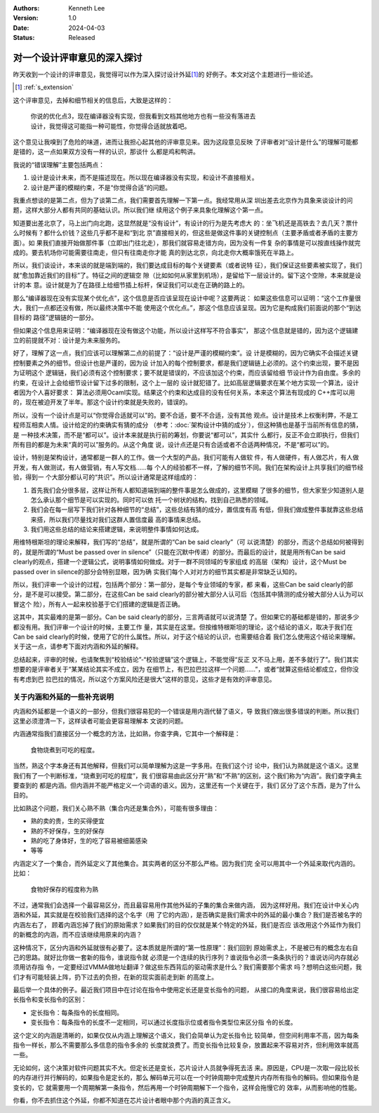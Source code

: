 .. Kenneth Lee 版权所有 2024

:Authors: Kenneth Lee
:Version: 1.0
:Date: 2024-04-03
:Status: Released

对一个设计评审意见的深入探讨
****************************

昨天收到一个设计的评审意见，我觉得可以作为深入探讨设计外延\ [#extension]_\ 的
好例子。本文对这个主题进行一些论述。

.. [#extension] :ref:`s_extension`

这个评审意见，去掉和细节相关的信息后，大致是这样的：

  | 你说的优化点3，现在编译器没有实现，但我看到文档其他地方也有一些没有落进去
  | 设计，我觉得这可能指一种可能性，你觉得合适就放着吧。

这个意见让我嗅到了危险的味道，进而让我担心起其他的评审意见来。因为这段意见反映
了评审者对“设计是什么”的理解可能都是错的，这一点如果双方没有一样的认识，那谈什
么都是鸡和鸭讲。

我说的“错误理解”主要包括两点：

1. 设计是设计未来，而不是描述现在。所以现在编译器没有实现，和设计不直接相关。
2. 设计是严谨的模糊约束，不是“你觉得合适”的问题。

我重点想谈的是第二点，但为了谈第二点，我们需要首先理解一下第一点。我经常用从深
圳出差去北京作为具象来谈设计的问题，这样大部分人都有共同的基础认识。所以我们继
续用这个例子来具象化理解这个第一点。

知道要出差北京了，马上出门向北跑，这显然就是“没有设计”，有设计的行为是先考虑大
的：坐飞机还是高铁去？去几天？票什么时候有？都什么价钱？这些几乎都不是和“到北
京”直接相关的，但这些是做这件事的关键控制点（主要矛盾或者矛盾的主要方面）。如
果我们直接开始做那件事（立即出门往北走），那我们就容易走错方向，因为没有一件复
杂的事情是可以按直线操作就完成的。要去机场你可能需要往南走，但只有往南走你才能
真的到达北京，向北走你大概率饿死在半路上。

所以，我们谈设计，本来谈的就是端到端的，我们要达成目标的每个关键要素（或者说特
征），我们保证这些要素被实现了，我们就“愈加靠近我们的目标”了。特征之间的逻辑空
隙（比如如何从家里到机场），是留给下一层设计的。留下这个空隙，本来就是设计的本
意。设计就是为了在路径上给细节插上标杆，保证我们可以走在正确的路上的。

那么“编译器现在没有实现某个优化点”，这个信息是否应该呈现在设计中呢？这要两说：
如果这些信息可以证明：“这个工作量很大，我们一点都还没有做，所以最终决策中不能
使用这个优化点。”，那这个信息应该呈现。因为它是构成我们前面说的那个“到达目标的
路径”逻辑链的一部分。

但如果这个信息用来证明：“编译器现在没有做这个功能，所以设计这样写不符合事实”，
那这个信息就是错的，因为这个逻辑建立的前提就不对：设计是为未来服务的。

好了，理解了这一点，我们应该可以理解第二点的前提了：“设计是严谨的模糊约束”。设
计是模糊的，因为它确实不会描述关键控制要素之外的细节。但设计也是严谨的，因为设
计加入的每个控制要求，都是我们逻辑链上必须的。这个约束出现，要不是因为证明这个
逻辑链，我们必须有这个控制要求；要不就是错误的，不应该加这个约束，而应该留给细
节设计作为自由度。多余的约束，在设计上会给细节设计留下过多的限制，这个上一层的
设计就犯错了。比如高层逻辑要求在某个地方实现一个算法，设计者因为个人喜好要求：
算法必须用Ocaml实现。结果这个约束和达成目的没有任何关系，本来这个算法有现成的
C++库可以用的，现在被迫开发了半年。那这个设计约束就是失败的，错误的。

所以，没有一个设计点是可以“你觉得合适就可以”的。要不合适，要不不合适，没有其他
观点。设计是技术上权衡利弊，不是工程师互相卖人情。设计给定的约束确实有猜的成分
（参考：\ :doc:`架构设计中猜的成分`\ ），但这种猜也是基于当前所有信息的猜，是
一种技术决策，而不是“都可以”。设计本来就是执行前的筹划，你要说“都可以”，其实什
么都行，反正不会立即执行，但我们所有目的都是为未来“真的可以”服务的。从这个角度
说，设计点还是只有合适或者不合适两种情况，不是“都可以”的。

设计，特别是架构设计，通常都是一群人的工作。做一个大型的产品，我们可能有人做软
件，有人做硬件，有人做芯片，有人做开发，有人做测试，有人做营销，有人写文档……每
个人的经验都不一样，了解的细节不同。我们在架构设计上共享我们的细节经验，得到一
个大部分都认可的“共识”。所以设计通常是这样组成的：

1. 首先我们会分很多层，这样让所有人都知道端到端的整件事是怎么做成的，这里模糊
   了很多的细节，但大家至少知道别人是怎么承认那个细节是可以实现的。同时可以依
   托一个树状的结构，找到自己熟悉的领域。

2. 我们会在每一层写下我们针对各种细节的“总结”，这些总结有猜的成分，置信度有高
   有低，但我们做成整件事就靠这些总结来搭，所以我们尽量找对我们这群人置信度最
   高的事情来总结。

3. 我们用这些总结的结论来搭建逻辑，来说明整件事情如何达成。

用维特根斯坦的理论来解释，我们写的“总结”，就是所谓的“Can be said clearly”（可
以说清楚）的部分，而这个总结如何被得到的，就是所谓的“Must be passed over in
silence”（只能在沉默中传递）的部分。而最后的设计，就是用所有Can be said
clearly的观点，搭建一个逻辑公式，说明事情如何做成。对于一群不同领域的专家组成
的高层（架构）设计，这个Must be passed over in silence的部分会特别显眼，因为确
实我们每个人对对方的细节其实都是非常缺乏认知的。

所以，我们评审一个设计的过程，包括两个部分：第一部分，是每个专业领域的专家，都
来看，这些Can be said clearly的部分，是不是可以接受。第二部分，在这些Can be
said clearly的部分被大部分人认可后（包括其中猜测的成分被大部分人认为可以冒这个
险），所有人一起来校验基于它们搭建的逻辑是否正确。

这其中，其实最难的是第一部分。Can be said clearly的部分，三言两语就可以说清楚
了。但如果它的基础都是错的，那说多少都没有用。我们评审一个设计的时候，主要工作
量，其实是在这里。但按维特根斯坦的理论，这个结论的语义，取决于我们在Can be
said clearly的时候，使用了它的什么属性。所以，对于这个结论的认识，也需要结合着
我们怎么使用这个结论来理解。关于这一点，请参考下面对内涵和外延的解释。

总结起来，评审的时候，也请聚焦到“校验结论”-“校验逻辑”这个逻辑上，不能觉得“反正
又不马上用，差不多就行了”。我们其实想要的是评审者关于“某某结论其实不成立，因为
在细节上，有巴拉巴拉这样一个问题……”，或者“就算这些结论都成立，但你没有考虑到巴
拉巴拉的情况，所以这个方案风险还是很大”这样的意见，这些才是有效的评审意见。

.. _`s_extension`:

关于内涵和外延的一些补充说明
============================

内涵和外延都是一个语义的一部分，但我们很容易犯的一个错误是用内涵代替了语义，导
致我们做出很多错误的判断。所以我们这里必须澄清一下，这样读者可能会更容易理解本
文说的问题。

内涵通常指我们直接区分一个概念的方法，比如熟，你查字典，它其中一个解释是：

  | 食物烧煮到可吃的程度。

当然，熟这个字本身还有其他解释，但我们可以简单理解为这是一字多用。在我们这个讨
论中，我们认为熟就是这个语义。这里我们有了一个判断标准，“烧煮到可吃的程度”，我
们很容易由此区分开“熟”和“不熟”的区别，这个我们称为“内涵”。我们查字典主要查到的
都是内涵。但内涵并不能严格定义一个词语的语义。因为，这里还有一个关键在于，我们
区分了这个东西，是为了什么目的。

比如熟这个问题，我们关心熟不熟（集合内还是集合外），可能有很多理由：

* 熟的卖的贵，生的买得便宜
* 熟的不好保存，生的好保存
* 熟的吃了身体好，生的吃了容易被细菌感染
* 等等

内涵定义了一个集合，而外延定义了其他集合。其实两者的区分不那么严格。因为我们完
全可以用其中一个外延来取代内涵的。比如：

  | 食物好保存的程度称为熟

不过，通常我们会选择一个最容易区分，而且最容易用作其他外延的子集的集合来做内涵，
因为这样好用。我们在设计中关心内涵和外延，其实就是在校验我们选择的这个名字（用
了它的内涵），是否确实是我们需求中的外延的最小集合？我们是否被名字的内涵左右了，
顾着内涵忘掉了我们的原始需求？如果我们的目的仅仅就是某个特定的外延，我们是否应
该改用这个外延作为我们的新概念的内涵，而不应该继续用原来的内涵？

这种情况下，区分内涵和外延就很有必要了。这本质就是所谓的“第一性原理”：我们回到
原始需求上，不是被已有的概念左右自己的思路。就好比你做一套新的指令，谁说指令就
必须是一个连续的执行序列？谁说指令必须一条条执行的？谁说访问内存就必须用访存指
令，一定要经过VMMA做地址翻译？做这些东西背后的驱动需求是什么？我们需要那个需求
吗？想明白这些问题，我们才有可能轻装上阵，扔下过去的负担，在新的现实面前走到新
的高度上。

最后举一个具体的例子。最近我们项目中在讨论在指令中使用定长还是变长指令的问题，
从接口的角度来说，我们很容易给出定长指令和变长指令的区别：

* 定长指令：每条指令的长度相同。
* 变长指令：每条指令的长度不一定相同，可以通过长度指示位或者指令类型位来区分指
  令的长度。

这个定义的内涵是清晰的，如果仅仅从内涵上理解这个语义，我们会简单认为定长指令比
较简单，但空间利用率不高，因为每条指令一样长，那么不需要那么多信息的指令多余的
长度就浪费了。而变长指令比较复杂，放置起来不容易对齐，但利用效率就高一些。

无论如何，这个决策对软件问题其实不大。但定长还是变长，芯片设计人员就争得死去活
来。原因是，CPU是一次取一段比较长的内存进行并行解码的，如果指令是定长的，那么
解码单元可以在一个时钟周期中完成整片内存所有指令的解码。但如果指令是变长的，它
就需要用一个周期解第一条指令，然后再用一个时钟周期解下一个指令，这样会拖慢它的
效率，从而影响他的性能。

你看，你不去抓住这个外延，你都不知道在芯片设计者眼中那个内涵的真正含义。
